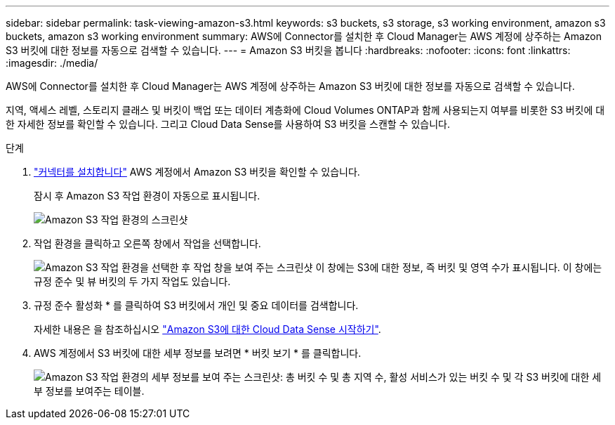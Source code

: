 ---
sidebar: sidebar 
permalink: task-viewing-amazon-s3.html 
keywords: s3 buckets, s3 storage, s3 working environment, amazon s3 buckets, amazon s3 working environment 
summary: AWS에 Connector를 설치한 후 Cloud Manager는 AWS 계정에 상주하는 Amazon S3 버킷에 대한 정보를 자동으로 검색할 수 있습니다. 
---
= Amazon S3 버킷을 봅니다
:hardbreaks:
:nofooter: 
:icons: font
:linkattrs: 
:imagesdir: ./media/


[role="lead"]
AWS에 Connector를 설치한 후 Cloud Manager는 AWS 계정에 상주하는 Amazon S3 버킷에 대한 정보를 자동으로 검색할 수 있습니다.

지역, 액세스 레벨, 스토리지 클래스 및 버킷이 백업 또는 데이터 계층화에 Cloud Volumes ONTAP과 함께 사용되는지 여부를 비롯한 S3 버킷에 대한 자세한 정보를 확인할 수 있습니다. 그리고 Cloud Data Sense를 사용하여 S3 버킷을 스캔할 수 있습니다.

.단계
. link:task-creating-connectors-aws.html["커넥터를 설치합니다"] AWS 계정에서 Amazon S3 버킷을 확인할 수 있습니다.
+
잠시 후 Amazon S3 작업 환경이 자동으로 표시됩니다.

+
image:screenshot_s3_we.gif["Amazon S3 작업 환경의 스크린샷"]

. 작업 환경을 클릭하고 오른쪽 창에서 작업을 선택합니다.
+
image:screenshot_s3_actions.gif["Amazon S3 작업 환경을 선택한 후 작업 창을 보여 주는 스크린샷 이 창에는 S3에 대한 정보, 즉 버킷 및 영역 수가 표시됩니다. 이 창에는 규정 준수 및 뷰 버킷의 두 가지 작업도 있습니다."]

. 규정 준수 활성화 * 를 클릭하여 S3 버킷에서 개인 및 중요 데이터를 검색합니다.
+
자세한 내용은 을 참조하십시오 https://docs.netapp.com/us-en/cloud-manager-data-sense/task-scanning-s3.html["Amazon S3에 대한 Cloud Data Sense 시작하기"^].

. AWS 계정에서 S3 버킷에 대한 세부 정보를 보려면 * 버킷 보기 * 를 클릭합니다.
+
image:screenshot_amazon_s3.gif["Amazon S3 작업 환경의 세부 정보를 보여 주는 스크린샷: 총 버킷 수 및 총 지역 수, 활성 서비스가 있는 버킷 수 및 각 S3 버킷에 대한 세부 정보를 보여주는 테이블."]


